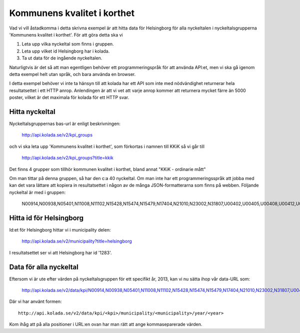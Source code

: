 Kommunens kvalitet i korthet
============================

Vad vi vill åstadkomma i detta skrivna exempel är att hitta data för
Helsingborg för alla nyckeltalen i nyckeltalsgrupperna 'Kommunens
kvalitet i korthet'. För att göra detta ska vi 

1. Leta upp vilka nyckeltal som finns i gruppen.
2. Leta upp vilket id Helsingborg har i kolada.
3. Ta ut data för de ingående nyckeltalen.

Naturligtvis är det så att man egentligen behöver ett
programmeringspråk för att använda API:et, men vi ska gå igenom detta
exempel helt utan språk, och bara använda en browser.

I detta exempel behöver vi inte ta hänsyn till att kolada har ett API
som inte med nödvändighet returnerar hela resultatsettet i ett HTTP
anrop. Anlendingen är att vi vet att varje anrop kommer att returnera
mycket färre än 5000 poster, vilket är det maximala för kolada för ett
HTTP svar.


Hitta nyckeltal
---------------

Nyckeltalsgruppernas bas-url är enligt beskrivningen:

    `<http://api.kolada.se/v2/kpi_groups>`_

och vi ska leta upp 'Kommunens kvalitet i korthet', som förkortas i namnen till KKiK så vi går till

    `<http://api.kolada.se/v2/kpi_groups?title=kkik>`_

Det finns 4 grupper som tillhör kommunen kvalitet i korthet, bland annat "KKiK - ordinarie mått"

Om man tittar på denna gruppen, så har den c:a 40 nyckeltal. Om
man inte har ett programmeringsspråk att jobba med kan det vara
lättare att kopiera in resultatsettet i någon av de många
JSON-formatterarna som finns på webben. Följande nyckeltal är med i gruppen:

    N00914,N00938,N05401,N11008,N11102,N15428,N15474,N15479,N17404,N21010,N23002,N31807,U00402,U00405,U00408,U00412,U00413,U00414,U00415,U00416,U00437,U00901,U07408,U07409,U07414,U07451,U07460,U09403,U09404,U11401,U11402,U11419,U15406,U15455,U17022,U21401,U21468,U23401,U23471,U31402,U33400


Hitta id för Helsingborg
------------------------

Id:et för Helsingborg hittar vi i municipality delen:

    `<http://api.kolada.se/v2/municipality?title=helsingborg>`_

I resultatsettet ser vi att Helsingborg har id '1283'.



Data för alla nyckeltal
-----------------------

Eftersom vi är ute efter värden på nyckeltalsgruppen för ett specifikt år, 2013, kan vi nu sätta ihop vår data-URL som:

    `<http://api.kolada.se/v2/data/kpi/N00914,N00938,N05401,N11008,N11102,N15428,N15474,N15479,N17404,N21010,N23002,N31807,U00402,U00405,U00408,U00412,U00413,U00414,U00415,U00416,U00437,U00901,U07408,U07409,U07414,U07451,U07460,U09403,U09404,U11401,U11402,U11419,U15406,U15455,U17022,U21401,U21468,U23401,U23471,U31402,U33400/municipality/1283/year/2013>`_


Där vi har använt formen::

    http://api.kolada.se/v2/data/kpi/<kpi>/municipality/<municipality>/year/<year>

Kom ihåg att på alla positioner i URL:en ovan har man rätt att ange kommaseparerade värden. 



